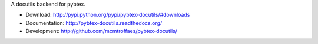A docutils backend for pybtex.

* Download: http://pypi.python.org/pypi/pybtex-docutils/#downloads

* Documentation: http://pybtex-docutils.readthedocs.org/

* Development: http://github.com/mcmtroffaes/pybtex-docutils/ |imagetravis|

.. |imagetravis| image:: https://travis-ci.org/mcmtroffaes/pybtex-docutils.png?branch=develop
       :target: https://travis-ci.org/mcmtroffaes/pybtex-docutils
       :alt: travis-ci
